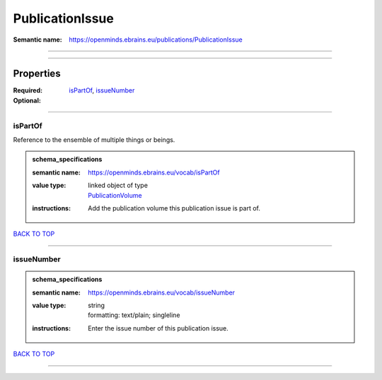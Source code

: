 ################
PublicationIssue
################

:Semantic name: https://openminds.ebrains.eu/publications/PublicationIssue


------------

------------

Properties
##########

:Required: `isPartOf <isPartOf_heading_>`_, `issueNumber <issueNumber_heading_>`_
:Optional:

------------

.. _isPartOf_heading:

********
isPartOf
********

Reference to the ensemble of multiple things or beings.

.. admonition:: schema_specifications

   :semantic name: https://openminds.ebrains.eu/vocab/isPartOf
   :value type: | linked object of type
                | `PublicationVolume <https://openminds-documentation.readthedocs.io/en/v3.0/schema_specifications/publications/publicationVolume.html>`_
   :instructions: Add the publication volume this publication issue is part of.

`BACK TO TOP <PublicationIssue_>`_

------------

.. _issueNumber_heading:

***********
issueNumber
***********

.. admonition:: schema_specifications

   :semantic name: https://openminds.ebrains.eu/vocab/issueNumber
   :value type: | string
                | formatting: text/plain; singleline
   :instructions: Enter the issue number of this publication issue.

`BACK TO TOP <PublicationIssue_>`_

------------

